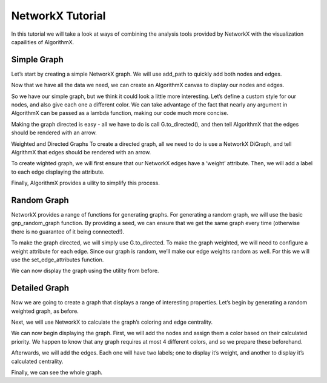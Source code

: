 .. _networkx-tutorial:

NetworkX Tutorial
=================

In this tutorial we will take a look at ways of combining the analysis tools provided by NetworkX with the visualization capailities of AlgorithmX.

Simple Graph
------------

Let’s start by creating a simple NetworkX graph. We will use add_path to quickly add both nodes and edges.

.. jupyter-execute::

    import networkx as nx
    
    G = nx.Graph()
    
    G.add_path([1, 2, 3])
    G.add_path([4, 2, 5])
    
    print('Nodes:', G.nodes)
    print('Edges:', G.edges)

Now that we have all the data we need, we can create an AlgorithmX canvas to display our nodes and edges.

.. jupyter-execute::

    import algorithmx
    
    canvas = algorithmx.jupyter_canvas()
    
    canvas.nodes(G.nodes).add()
    canvas.edges(G.edges).add()
    
    canvas

So we have our simple graph, but we think it could look a little more interesting. Let’s define a custom style for our nodes, and also give each one a different color. We can take advantage of the fact that nearly any argument in AlgorithmX can be passed as a lambda function, making our code much more concise.

.. jupyter-execute::

    canvas = algorithmx.jupyter_canvas()
    
    node_style = {
        'shape': 'rect',
        'size': (20, 12)
    }
    node_colors = {1: 'red', 2: 'green', 3: 'blue', 4: 'orange', 5: 'purple'}
    
    canvas.nodes(G.nodes).add() \
        .set(node_style) \
        .color(lambda n: node_colors[n])
    
    canvas.edges(G.edges).add()
    
    canvas

Making the graph directed is easy - all we have to do is call G.to_directed(), and then tell AlgorithmX that the edges should be rendered with an arrow.

Weighted and Directed Graphs
To create a directed graph, all we need to do is use a NetworkX DiGraph, and tell AlgrithmX that edges should be rendered with an arrow.

.. jupyter-execute::

    G = nx.DiGraph()

    G.add_nodes_from([1, 2, 3])
    G.add_edges_from([(1, 2), (2, 3), (3, 1)])

    canvas = algorithmx.jupyter_canvas()

    canvas.nodes(G.nodes).add()
    canvas.edges(G.edges).add().directed(True)

    canvas

To create wighted graph, we will first ensure that our NetworkX edges have a ‘weight’ attribute. Then, we will add a label to each edge displaying the attribute.

.. jupyter-execute::

    G = nx.Graph()
    
    G.add_nodes_from([1, 2, 3])
    G.add_weighted_edges_from([(1, 2, 0.4), (2, 3, 0.2), (3, 1, 0.3)])
    
    canvas = algorithmx.jupyter_canvas()
    
    canvas.nodes(G.nodes).add()
    canvas.edges(G.edges).add() \
        .label().add() \
            .text(lambda e: G.edges[e]['weight'])
    
    canvas

Finally, AlgorithmX provides a uility to simplify this process.

.. jupyter-execute::

    from algorithmx.networkx import add_graph
    
    G = nx.DiGraph()
    
    G.add_nodes_from([1, 2, 3])
    G.add_weighted_edges_from([(1, 2, 0.4), (2, 3, 0.2), (3, 1, 0.3)])
    
    canvas = algorithmx.jupyter_canvas()
    
    add_graph(canvas, G)

Random Graph
------------

NetworkX provides a range of functions for generating graphs. For generating a random graph, we will use the basic gnp_random_graph function. By providing a seed, we can ensure that we get the same graph every time (otherwise there is no guarantee of it being connected!).

.. jupyter-execute::

    G = nx.gnp_random_graph(10, 0.3, 138)
    
    canvas = algorithmx.jupyter_canvas()
    canvas.nodes(G.nodes).add()
    canvas.edges(G.edges).add()
    
    canvas

To make the graph directed, we will simply use G.to_directed. To make the graph weighted, we will need to configure a weight attribute for each edge. Since our graph is random, we’ll make our edge weights random as well. For this we will use the set_edge_attributes function.

.. jupyter-execute::

    from random import randint
    
    G = G.to_directed()
    nx.set_edge_attributes(G, {e: {'weight': randint(1, 10)} for e in G.edges})

We can now display the graph using the utility from before.

.. jupyter-execute::

    canvas = algorithmx.jupyter_canvas()
    add_graph(canvas, G)

Detailed Graph
--------------

Now we are going to create a graph that displays a range of interesting properties. Let’s begin by generating a random weighted graph, as before.

.. jupyter-execute::

    G = nx.gnp_random_graph(10, 0.3, 201)
    nx.set_edge_attributes(G, {e: {'weight': randint(1, 10)} for e in G.edges})

Next, we will use NetworkX to calculate the graph’s coloring and edge centrality.

.. jupyter-execute::

    coloring = nx.greedy_color(G)
    centrality = nx.edge_betweenness_centrality(G, weight='weight', normalized=True)

We can now begin displaying the graph. First, we will add the nodes and assign them a color based on their calculated priority. We happen to know that any graph requires at most 4 different colors, and so we prepare these beforehand.

.. jupyter-execute::

    canvas = algorithmx.jupyter_canvas()
    
    color_priority = {0: 'red', 1: 'orange', 2: 'yellow', 3: 'green'}
    
    canvas.nodes(G.nodes).add() \
        .color(lambda n: color_priority[coloring[n]])
    
    print(coloring)

Afterwards, we will add the edges. Each one will have two labels; one to display it’s weight, and another to display it’s calculated centrality.

.. jupyter-execute::

    init_edges = canvas.edges(G.edges).add()
    
    formatted_centrality = {k: '{0:.2f}'.format(v) for k, v in centrality.items()}
    
    init_edges.label().add() \
        .text(lambda e: G.edges[e]['weight']) \
    
    init_edges.label('centrality').add() \
        .color('blue') \
        .text(lambda e: formatted_centrality[e])
    
    print(formatted_centrality)

Finally, we can see the whole graph.

.. jupyter-execute::

    canvas
